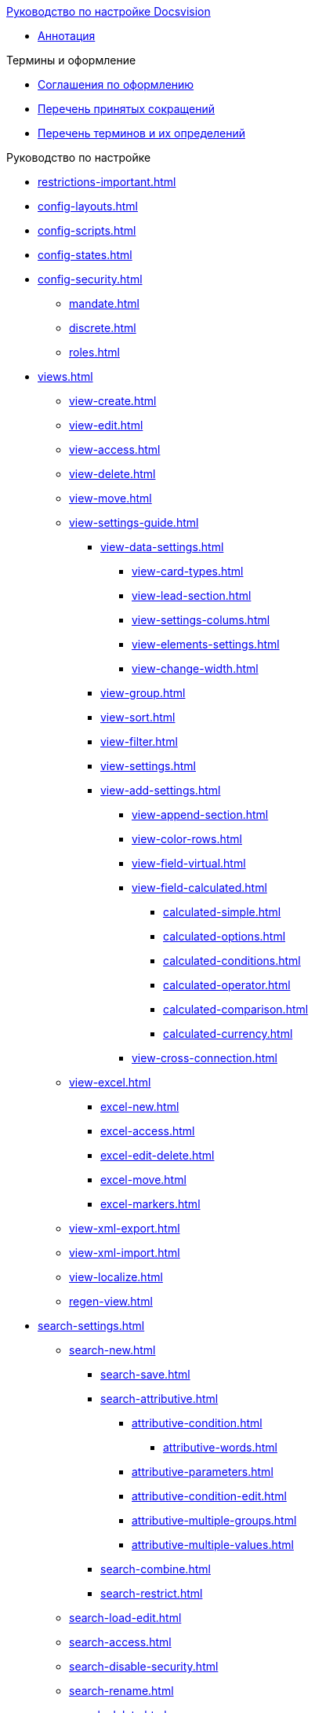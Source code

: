 .xref:index.adoc[Руководство по настройке Docsvision]
* xref:index.adoc[Аннотация]

.Термины и оформление
* xref:formatting.adoc[Соглашения по оформлению]
* xref:abbreviations.adoc[Перечень принятых сокращений]
* xref:terms.adoc[Перечень терминов и их определений]

.Руководство по настройке
* xref:restrictions-important.adoc[]
* xref:config-layouts.adoc[]
* xref:config-scripts.adoc[]
* xref:config-states.adoc[]
* xref:config-security.adoc[]
** xref:mandate.adoc[]
** xref:discrete.adoc[]
** xref:roles.adoc[]
* xref:views.adoc[]
** xref:view-create.adoc[]
** xref:view-edit.adoc[]
** xref:view-access.adoc[]
** xref:view-delete.adoc[]
** xref:view-move.adoc[]
** xref:view-settings-guide.adoc[]
*** xref:view-data-settings.adoc[]
**** xref:view-card-types.adoc[]
**** xref:view-lead-section.adoc[]
**** xref:view-settings-colums.adoc[]
**** xref:view-elements-settings.adoc[]
**** xref:view-change-width.adoc[]
*** xref:view-group.adoc[]
*** xref:view-sort.adoc[]
*** xref:view-filter.adoc[]
*** xref:view-settings.adoc[]
*** xref:view-add-settings.adoc[]
**** xref:view-append-section.adoc[]
**** xref:view-color-rows.adoc[]
**** xref:view-field-virtual.adoc[]
**** xref:view-field-calculated.adoc[]
***** xref:calculated-simple.adoc[]
***** xref:calculated-options.adoc[]
***** xref:calculated-conditions.adoc[]
***** xref:calculated-operator.adoc[]
***** xref:calculated-comparison.adoc[]
***** xref:calculated-currency.adoc[]
**** xref:view-cross-connection.adoc[]
** xref:view-excel.adoc[]
*** xref:excel-new.adoc[]
*** xref:excel-access.adoc[]
*** xref:excel-edit-delete.adoc[]
*** xref:excel-move.adoc[]
*** xref:excel-markers.adoc[]
** xref:view-xml-export.adoc[]
** xref:view-xml-import.adoc[]
** xref:view-localize.adoc[]
** xref:regen-view.adoc[]
* xref:search-settings.adoc[]
** xref:search-new.adoc[]
*** xref:search-save.adoc[]
*** xref:search-attributive.adoc[]
**** xref:attributive-condition.adoc[]
***** xref:attributive-words.adoc[]
**** xref:attributive-parameters.adoc[]
**** xref:attributive-condition-edit.adoc[]
**** xref:attributive-multiple-groups.adoc[]
**** xref:attributive-multiple-values.adoc[]
*** xref:search-combine.adoc[]
*** xref:search-restrict.adoc[]
** xref:search-load-edit.adoc[]
** xref:search-access.adoc[]
** xref:search-disable-security.adoc[]
** xref:search-rename.adoc[]
** xref:search-delete.adoc[]
** xref:search-xml-export.adoc[]
** xref:search-xml-import.adoc[]
** xref:search-loclize.adoc[]
** xref:search-regen-disable.adoc[]
* xref:config-kinds.adoc[]
* xref:config-business-process.adoc[]
* xref:config-sign.adoc[]
* xref:localize.adoc[]
